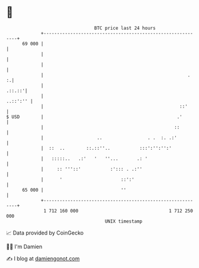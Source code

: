 * 👋

#+begin_example
                                    BTC price last 24 hours                    
                +------------------------------------------------------------+ 
         69 000 |                                                            | 
                |                                                            | 
                |                                                            | 
                |                                                      .   :.| 
                |                                                     .::.::'| 
                |                                                   ..::':'' | 
                |                                                   ::'      | 
   $ USD        |                                                  .'        | 
                |                                                 ::         | 
                |                    ..                 . .  :. .:'          | 
                |  ::  ..        ::.::''..           :::':'':'':'            | 
                |   :::::..   .:'   '   ''...       .: '                     | 
                |     :: '''::'           :'::: . .:''                       | 
                |      '                      ::':'                          | 
         65 000 |                             ''                             | 
                +------------------------------------------------------------+ 
                 1 712 160 000                                  1 712 250 000  
                                        UNIX timestamp                         
#+end_example
📈 Data provided by CoinGecko

🧑‍💻 I'm Damien

✍️ I blog at [[https://www.damiengonot.com][damiengonot.com]]
